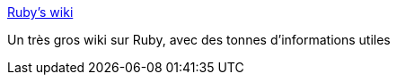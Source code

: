 :jbake-type: post
:jbake-status: published
:jbake-title: Ruby's wiki
:jbake-tags: documentation,programming,reference,ruby,rails,wiki,software,_mois_nov.,_année_2006
:jbake-date: 2006-11-18
:jbake-depth: ../
:jbake-uri: shaarli/1163831973000.adoc
:jbake-source: https://nicolas-delsaux.hd.free.fr/Shaarli?searchterm=http%3A%2F%2Fwiki.rubygarden.org%2FRuby&searchtags=documentation+programming+reference+ruby+rails+wiki+software+_mois_nov.+_ann%C3%A9e_2006
:jbake-style: shaarli

http://wiki.rubygarden.org/Ruby[Ruby's wiki]

Un très gros wiki sur Ruby, avec des tonnes d'informations utiles
